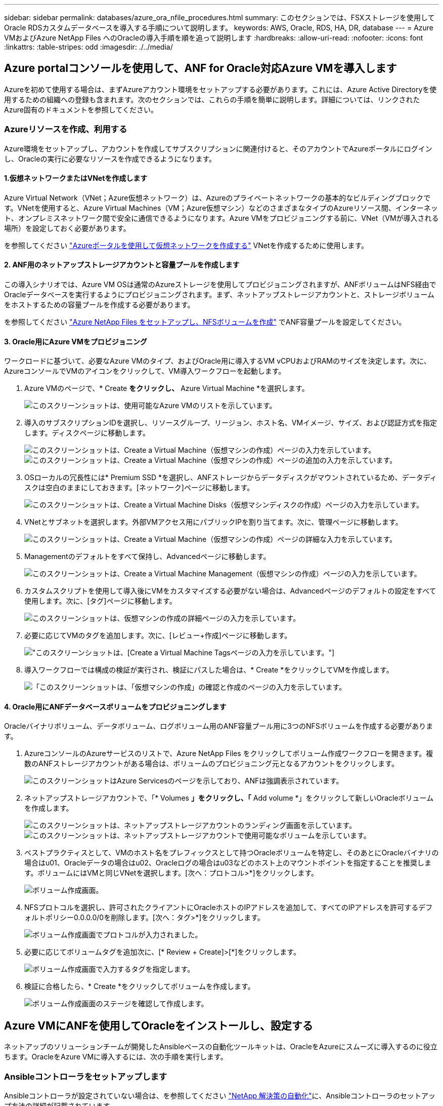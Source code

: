 ---
sidebar: sidebar 
permalink: databases/azure_ora_nfile_procedures.html 
summary: このセクションでは、FSXストレージを使用してOracle RDSカスタムデータベースを導入する手順について説明します。 
keywords: AWS, Oracle, RDS, HA, DR, database 
---
= Azure VMおよびAzure NetApp Files へのOracleの導入手順を順を追って説明します
:hardbreaks:
:allow-uri-read: 
:nofooter: 
:icons: font
:linkattrs: 
:table-stripes: odd
:imagesdir: ./../media/




== Azure portalコンソールを使用して、ANF for Oracle対応Azure VMを導入します

Azureを初めて使用する場合は、まずAzureアカウント環境をセットアップする必要があります。これには、Azure Active Directoryを使用するための組織への登録も含まれます。次のセクションでは、これらの手順を簡単に説明します。詳細については、リンクされたAzure固有のドキュメントを参照してください。



=== Azureリソースを作成、利用する

Azure環境をセットアップし、アカウントを作成してサブスクリプションに関連付けると、そのアカウントでAzureポータルにログインし、Oracleの実行に必要なリソースを作成できるようになります。



==== 1.仮想ネットワークまたはVNetを作成します

Azure Virtual Network（VNet；Azure仮想ネットワーク）は、Azureのプライベートネットワークの基本的なビルディングブロックです。VNetを使用すると、Azure Virtual Machines（VM；Azure仮想マシン）などのさまざまなタイプのAzureリソース間、インターネット、オンプレミスネットワーク間で安全に通信できるようになります。Azure VMをプロビジョニングする前に、VNet（VMが導入される場所）を設定しておく必要があります。

を参照してください link:https://docs.microsoft.com/en-us/azure/virtual-network/quick-create-portal["Azureポータルを使用して仮想ネットワークを作成する"^] VNetを作成するために使用します。



==== 2. ANF用のネットアップストレージアカウントと容量プールを作成します

この導入シナリオでは、Azure VM OSは通常のAzureストレージを使用してプロビジョニングされますが、ANFボリュームはNFS経由でOracleデータベースを実行するようにプロビジョニングされます。まず、ネットアップストレージアカウントと、ストレージボリュームをホストするための容量プールを作成する必要があります。

を参照してください link:https://docs.microsoft.com/en-us/azure/azure-netapp-files/azure-netapp-files-quickstart-set-up-account-create-volumes?tabs=azure-portal["Azure NetApp Files をセットアップし、NFSボリュームを作成"^] でANF容量プールを設定してください。



==== 3. Oracle用にAzure VMをプロビジョニング

ワークロードに基づいて、必要なAzure VMのタイプ、およびOracle用に導入するVM vCPUおよびRAMのサイズを決定します。次に、AzureコンソールでVMのアイコンをクリックして、VM導入ワークフローを起動します。

. Azure VMのページで、* Create *をクリックし、* Azure Virtual Machine *を選択します。
+
image:db_ora_azure_anf_vm_01.PNG["このスクリーンショットは、使用可能なAzure VMのリストを示しています。"]

. 導入のサブスクリプションIDを選択し、リソースグループ、リージョン、ホスト名、VMイメージ、サイズ、および認証方式を指定します。ディスクページに移動します。
+
image:db_ora_azure_anf_vm_02-1.PNG["このスクリーンショットは、Create a Virtual Machine（仮想マシンの作成）ページの入力を示しています。"]
image:db_ora_azure_anf_vm_02-2.PNG["このスクリーンショットは、Create a Virtual Machine（仮想マシンの作成）ページの追加の入力を示しています。"]

. OSローカルの冗長性には* Premium SSD *を選択し、ANFストレージからデータディスクがマウントされているため、データディスクは空白のままにしておきます。[ネットワーク]ページに移動します。
+
image:db_ora_azure_anf_vm_03.PNG["このスクリーンショットは、Create a Virtual Machine Disks（仮想マシンディスクの作成）ページの入力を示しています。"]

. VNetとサブネットを選択します。外部VMアクセス用にパブリックIPを割り当てます。次に、管理ページに移動します。
+
image:db_ora_azure_anf_vm_04.PNG["このスクリーンショットは、Create a Virtual Machine（仮想マシンの作成）ページの詳細な入力を示しています。"]

. Managementのデフォルトをすべて保持し、Advancedページに移動します。
+
image:db_ora_azure_anf_vm_05.PNG["このスクリーンショットは、Create a Virtual Machine Management（仮想マシンの作成）ページの入力を示しています。"]

. カスタムスクリプトを使用して導入後にVMをカスタマイズする必要がない場合は、Advancedページのデフォルトの設定をすべて使用します。次に、[タグ]ページに移動します。
+
image:db_ora_azure_anf_vm_06.PNG["このスクリーンショットは、仮想マシンの作成の詳細ページの入力を示しています。"]

. 必要に応じてVMのタグを追加します。次に、[レビュー+作成]ページに移動します。
+
image:db_ora_azure_anf_vm_07.PNG["このスクリーンショットは、[Create a Virtual Machine Tags]ページの入力を示しています。"]

. 導入ワークフローでは構成の検証が実行され、検証にパスした場合は、* Create *をクリックしてVMを作成します。
+
image:db_ora_azure_anf_vm_08.PNG["「このスクリーンショットは、「仮想マシンの作成」の確認と作成のページの入力を示しています。"]





==== 4. Oracle用にANFデータベースボリュームをプロビジョニングします

Oracleバイナリボリューム、データボリューム、ログボリューム用のANF容量プール用に3つのNFSボリュームを作成する必要があります。

. AzureコンソールのAzureサービスのリストで、Azure NetApp Files をクリックしてボリューム作成ワークフローを開きます。複数のANFストレージアカウントがある場合は、ボリュームのプロビジョニング元となるアカウントをクリックします。
+
image:db_ora_azure_anf_vols_00.PNG["このスクリーンショットはAzure Servicesのページを示しており、ANFは強調表示されています。"]

. ネットアップストレージアカウントで、「* Volumes *」をクリックし、「* Add volume *」をクリックして新しいOracleボリュームを作成します。
+
image:db_ora_azure_anf_vols_01_1.PNG["このスクリーンショットは、ネットアップストレージアカウントのランディング画面を示しています。"]
image:db_ora_azure_anf_vols_01.PNG["このスクリーンショットは、ネットアップストレージアカウントで使用可能なボリュームを示しています。"]

. ベストプラクティスとして、VMのホスト名をプレフィックスとして持つOracleボリュームを特定し、そのあとにOracleバイナリの場合はu01、Oracleデータの場合はu02、Oracleログの場合はu03などのホスト上のマウントポイントを指定することを推奨します。ボリュームにはVMと同じVNetを選択します。[次へ：プロトコル>*]をクリックします。
+
image:db_ora_azure_anf_vols_02.PNG["ボリューム作成画面。"]

. NFSプロトコルを選択し、許可されたクライアントにOracleホストのIPアドレスを追加して、すべてのIPアドレスを許可するデフォルトポリシー0.0.0.0/0を削除します。[次へ：タグ>*]をクリックします。
+
image:db_ora_azure_anf_vols_03.PNG["ボリューム作成画面でプロトコルが入力されました。"]

. 必要に応じてボリュームタグを追加次に、[* Review + Create]>[*]をクリックします。
+
image:db_ora_azure_anf_vols_04.PNG["ボリューム作成画面で入力するタグを指定します。"]

. 検証に合格したら、* Create *をクリックしてボリュームを作成します。
+
image:db_ora_azure_anf_vols_05.PNG["ボリューム作成画面のステージを確認して作成します。"]





== Azure VMにANFを使用してOracleをインストールし、設定する

ネットアップのソリューションチームが開発したAnsibleベースの自動化ツールキットは、OracleをAzureにスムーズに導入するのに役立ちます。OracleをAzure VMに導入するには、次の手順を実行します。



=== Ansibleコントローラをセットアップします

Ansibleコントローラが設定されていない場合は、を参照してください link:../automation/automation_introduction.html["NetApp 解決策の自動化"^]に、Ansibleコントローラのセットアップ方法の詳細が記載されています。



=== Oracle Deployment Automationツールキットを入手する

Ansibleコントローラへのログインに使用するユーザIDの下のホームディレクトリに、Oracle導入ツールキットのコピーをクローニングします。

[source, cli]
----
git clone https://github.com/NetApp-Automation/na_oracle19c_deploy.git
----


=== ツールキットを構成に応じて実行します

を参照してください link:cli_automation.html#cli-deployment-oracle-19c-database["CLI による Oracle 19C データベースの導入"^] をクリックして、CLIでプレイブックを実行します。ONTAP ではなくAzureコンソールからデータベースボリュームを作成する場合、グローバルVARファイル内の変数設定の部分は無視できます。


NOTE: このツールキットには、RU 19.8でOracle 19Cがデフォルトで導入されています。他のパッチレベルにも簡単に適応でき、デフォルトの設定を若干変更することもできます。また、デフォルトのシードデータベースアクティブログファイルもデータボリュームに導入されます。ログボリュームにアクティブなログファイルが必要な場合は、最初の導入後にログファイルを再配置します。必要に応じて、ネットアップの解決策 チームにご連絡ください。



== Oracle向けのアプリケーション整合性スナップショット用のAzAcSnapバックアップツールをセットアップします

Azure Application-consistent Snapshotツール（AzAcSnap）は、ストレージスナップショットを作成する前に、アプリケーションと整合性のある状態にするために必要なすべてのオーケストレーションを処理することで、サードパーティデータベースのデータを保護できるコマンドラインツールです。これらのデータベースは、動作状態に戻ります。このツールはデータベースサーバホストにインストールすることを推奨します。次のインストールおよび設定手順を参照してください。



=== AzAcSnapツールをインストールします

. の最新バージョンを取得します link:https://aka.ms/azacsnapinstaller["AzArcSnapインストーラ"^]。
. ダウンロードした自己インストーラをターゲットシステムにコピーします。
. デフォルトのインストールオプションを使用して、rootユーザとして自己インストーラを実行します。必要に応じて、を使用してファイルを実行可能にします `chmod +x *.run` コマンドを実行します
+
[source, cli]
----
 ./azacsnap_installer_v5.0.run -I
----




=== Oracle接続を設定します

SnapshotツールはOracleデータベースと通信します。バックアップモードを有効または無効にするためには、適切な権限を持つデータベースユーザが必要です。



==== 1. AzAcSnapデータベースユーザーを設定します

次の例は、Oracleデータベースユーザのセットアップと、sqlplusを使用したOracleデータベースへの通信を示しています。この例のコマンドでは、Oracleデータベースでユーザ（AZACSNAP）を設定し、必要に応じてIPアドレス、ユーザ名、およびパスワードを変更します。

. Oracleデータベースのインストールからsqlplusを起動して、データベースにログインします。
+
[source, cli]
----
su – oracle
sqlplus / AS SYSDBA
----
. ユーザを作成します。
+
[source, cli]
----
CREATE USER azacsnap IDENTIFIED BY password;
----
. ユーザに権限を付与します。次の例では、データベースをバックアップモードにするためのAZACSNAPユーザの権限を設定します。
+
[source, cli]
----
GRANT CREATE SESSION TO azacsnap;
GRANT SYSBACKUP TO azacsnap;
----
. デフォルトのユーザパスワードの有効期限を「unlimited」に変更します。
+
[source, cli]
----
ALTER PROFILE default LIMIT PASSWORD_LIFE_TIME unlimited;
----
. データベースのazacsnap接続を検証します。
+
[source, cli]
----
connect azacsnap/password
quit;
----




==== 2. Oracleウォレットを使用したDBアクセス用に、linuxユーザazacsnapを設定します

AzAcSnapのデフォルトインストールでは、azacsnap OSユーザが作成されます。Bashシェル環境では、Oracleウォレットに格納されたパスワードを使用してOracleデータベースにアクセスするように設定する必要があります。

. rootユーザとして、を実行します `cat /etc/oratab` ホスト上のORACLE_HOME変数とORACLE_SID変数を識別するコマンドです。
+
[source, cli]
----
cat /etc/oratab
----
. azacsnapのユーザbashプロファイルにORACLE_HOME、ORACLE_SID、TNS_Admin、およびパス変数を追加します。必要に応じて変数を変更します。
+
[source, cli]
----
echo "export ORACLE_SID=ORATEST" >> /home/azacsnap/.bash_profile
echo "export ORACLE_HOME=/u01/app/oracle/product/19800/ORATST" >> /home/azacsnap/.bash_profile
echo "export TNS_ADMIN=/home/azacsnap" >> /home/azacsnap/.bash_profile
echo "export PATH=\$PATH:\$ORACLE_HOME/bin" >> /home/azacsnap/.bash_profile
----
. Linuxユーザazacsnapとして、ウォレットを作成します。ウォレットパスワードの入力を求められます。
+
[source, cli]
----
sudo su - azacsnap

mkstore -wrl $TNS_ADMIN/.oracle_wallet/ -create
----
. Oracle Walletに接続文字列クレデンシャルを追加します。次のコマンド例では、AZACSNAPはAzAcSnapで使用されるConnectString、azacsnapはOracleデータベースユーザー、AzPasswd1はOracleユーザーのデータベースパスワードです。ウォレットパスワードの入力を求められます。
+
[source, cli]
----
mkstore -wrl $TNS_ADMIN/.oracle_wallet/ -createCredential AZACSNAP azacsnap AzPasswd1
----
. を作成します `tnsnames-ora` ファイル。次のコマンド例では、hostをOracleデータベースのIPアドレスに設定し、Server SIDをOracleデータベースSIDに設定します。
+
[source, cli]
----
echo "# Connection string
AZACSNAP=\"(DESCRIPTION=(ADDRESS=(PROTOCOL=TCP)(HOST=172.30.137.142)(PORT=1521))(CONNECT_DATA=(SID=ORATST)))\"
" > $TNS_ADMIN/tnsnames.ora
----
. を作成します `sqlnet.ora` ファイル。
+
[source, cli]
----
echo "SQLNET.WALLET_OVERRIDE = TRUE
WALLET_LOCATION=(
    SOURCE=(METHOD=FILE)
    (METHOD_DATA=(DIRECTORY=\$TNS_ADMIN/.oracle_wallet))
) " > $TNS_ADMIN/sqlnet.ora
----
. ウォレットを使用してOracleアクセスをテストします。
+
[source, cli]
----
sqlplus /@AZACSNAP as SYSBACKUP
----
+
想定されるコマンドの出力は次のとおりです。

+
[listing]
----
[azacsnap@acao-ora01 ~]$ sqlplus /@AZACSNAP as SYSBACKUP

SQL*Plus: Release 19.0.0.0.0 - Production on Thu Sep 8 18:02:07 2022
Version 19.8.0.0.0

Copyright (c) 1982, 2019, Oracle.  All rights reserved.

Connected to:
Oracle Database 19c Enterprise Edition Release 19.0.0.0.0 - Production
Version 19.8.0.0.0

SQL>
----




=== ANF接続を設定する

このセクションでは、（VMとの）Azure NetApp Files との通信を有効にする方法について説明します。

. Azure Cloud Shellセッションで、サービスプリンシパルに関連付けるサブスクリプションにデフォルトでログインしていることを確認します。
+
[source, cli]
----
az account show
----
. サブスクリプションが正しくない場合は、次のコマンドを使用します。
+
[source, cli]
----
az account set -s <subscription name or id>
----
. Azure CLIを使用して、次の例のようにサービスプリンシパルを作成します。
+
[source, cli]
----
az ad sp create-for-rbac --name "AzAcSnap" --role Contributor --scopes /subscriptions/{subscription-id} --sdk-auth
----
+
想定される出力：

+
[listing]
----
{
  "clientId": "00aa000a-aaaa-0000-00a0-00aa000aaa0a",
  "clientSecret": "00aa000a-aaaa-0000-00a0-00aa000aaa0a",
  "subscriptionId": "00aa000a-aaaa-0000-00a0-00aa000aaa0a",
  "tenantId": "00aa000a-aaaa-0000-00a0-00aa000aaa0a",
  "activeDirectoryEndpointUrl": "https://login.microsoftonline.com",
  "resourceManagerEndpointUrl": "https://management.azure.com/",
  "activeDirectoryGraphResourceId": "https://graph.windows.net/",
  "sqlManagementEndpointUrl": "https://management.core.windows.net:8443/",
  "galleryEndpointUrl": "https://gallery.azure.com/",
  "managementEndpointUrl": "https://management.core.windows.net/"
}
----
. 出力コンテンツをというファイルにカットアンドペーストします `oracle.json` Linuxユーザazacsnapのユーザbinディレクトリに格納され、適切なシステム権限でファイルを保護します。



NOTE: JSONファイルの形式が、特に二重引用符（"）で囲まれたURLで、前述のとおりになっていることを確認してください。



=== AzAcSnapツールのセットアップを完了します

スナップショットツールを設定およびテストするには、次の手順を実行します。テストに成功したら、最初のデータベースと整合性のあるストレージSnapshotを実行できます。

. Snapshotユーザアカウントに移動します。
+
[source, cli]
----
su - azacsnap
----
. コマンドの場所を変更します。
+
[source, cli]
----
cd /home/azacsnap/bin/
----
. ストレージバックアップの詳細ファイルを設定これにより、が作成されます `azacsnap.json` 構成ファイル
+
[source, cli]
----
azacsnap -c configure –-configuration new
----
+
Oracleボリュームが3つある場合の想定出力は次のとおりです。

+
[listing]
----
[azacsnap@acao-ora01 bin]$ azacsnap -c configure --configuration new
Building new config file
Add comment to config file (blank entry to exit adding comments): Oracle snapshot bkup
Add comment to config file (blank entry to exit adding comments):
Enter the database type to add, 'hana', 'oracle', or 'exit' (for no database): oracle

=== Add Oracle Database details ===
Oracle Database SID (e.g. CDB1): ORATST
Database Server's Address (hostname or IP address): 172.30.137.142
Oracle connect string (e.g. /@AZACSNAP): /@AZACSNAP

=== Azure NetApp Files Storage details ===
Are you using Azure NetApp Files for the database? (y/n) [n]: y
--- DATA Volumes have the Application put into a consistent state before they are snapshot ---
Add Azure NetApp Files resource to DATA Volume section of Database configuration? (y/n) [n]: y
Full Azure NetApp Files Storage Volume Resource ID (e.g. /subscriptions/.../resourceGroups/.../providers/Microsoft.NetApp/netAppAccounts/.../capacityPools/Premium/volumes/...): /subscriptions/0efa2dfb-917c-4497-b56a-b3f4eadb8111/resourceGroups/ANFAVSRG/providers/Microsoft.NetApp/netAppAccounts/ANFAVSAcct/capacityPools/CapPool/volumes/acao-ora01-u01
Service Principal Authentication filename or Azure Key Vault Resource ID (e.g. auth-file.json or https://...): oracle.json
Add Azure NetApp Files resource to DATA Volume section of Database configuration? (y/n) [n]: y
Full Azure NetApp Files Storage Volume Resource ID (e.g. /subscriptions/.../resourceGroups/.../providers/Microsoft.NetApp/netAppAccounts/.../capacityPools/Premium/volumes/...): /subscriptions/0efa2dfb-917c-4497-b56a-b3f4eadb8111/resourceGroups/ANFAVSRG/providers/Microsoft.NetApp/netAppAccounts/ANFAVSAcct/capacityPools/CapPool/volumes/acao-ora01-u02
Service Principal Authentication filename or Azure Key Vault Resource ID (e.g. auth-file.json or https://...): oracle.json
Add Azure NetApp Files resource to DATA Volume section of Database configuration? (y/n) [n]: n
--- OTHER Volumes are snapshot immediately without preparing any application for snapshot ---
Add Azure NetApp Files resource to OTHER Volume section of Database configuration? (y/n) [n]: y
Full Azure NetApp Files Storage Volume Resource ID (e.g. /subscriptions/.../resourceGroups/.../providers/Microsoft.NetApp/netAppAccounts/.../capacityPools/Premium/volumes/...): /subscriptions/0efa2dfb-917c-4497-b56a-b3f4eadb8111/resourceGroups/ANFAVSRG/providers/Microsoft.NetApp/netAppAccounts/ANFAVSAcct/capacityPools/CapPool/volumes/acao-ora01-u03
Service Principal Authentication filename or Azure Key Vault Resource ID (e.g. auth-file.json or https://...): oracle.json
Add Azure NetApp Files resource to OTHER Volume section of Database configuration? (y/n) [n]: n

=== Azure Managed Disk details ===
Are you using Azure Managed Disks for the database? (y/n) [n]: n

=== Azure Large Instance (Bare Metal) Storage details ===
Are you using Azure Large Instance (Bare Metal) for the database? (y/n) [n]: n

Enter the database type to add, 'hana', 'oracle', or 'exit' (for no database): exit

Editing configuration complete, writing output to 'azacsnap.json'.
----
. azacsnap Linuxユーザとして、Oracleバックアップに対してazacsnap testコマンドを実行します。
+
[source, cli]
----
cd ~/bin
azacsnap -c test --test oracle --configfile azacsnap.json
----
+
想定される出力：

+
[listing]
----
[azacsnap@acao-ora01 bin]$ azacsnap -c test --test oracle --configfile azacsnap.json
BEGIN : Test process started for 'oracle'
BEGIN : Oracle DB tests
PASSED: Successful connectivity to Oracle DB version 1908000000
END   : Test process complete for 'oracle'
[azacsnap@acao-ora01 bin]$
----
. 最初のSnapshotバックアップを実行します。
+
[source, cli]
----
azacsnap -c backup –-volume data --prefix ora_test --retention=1
----

